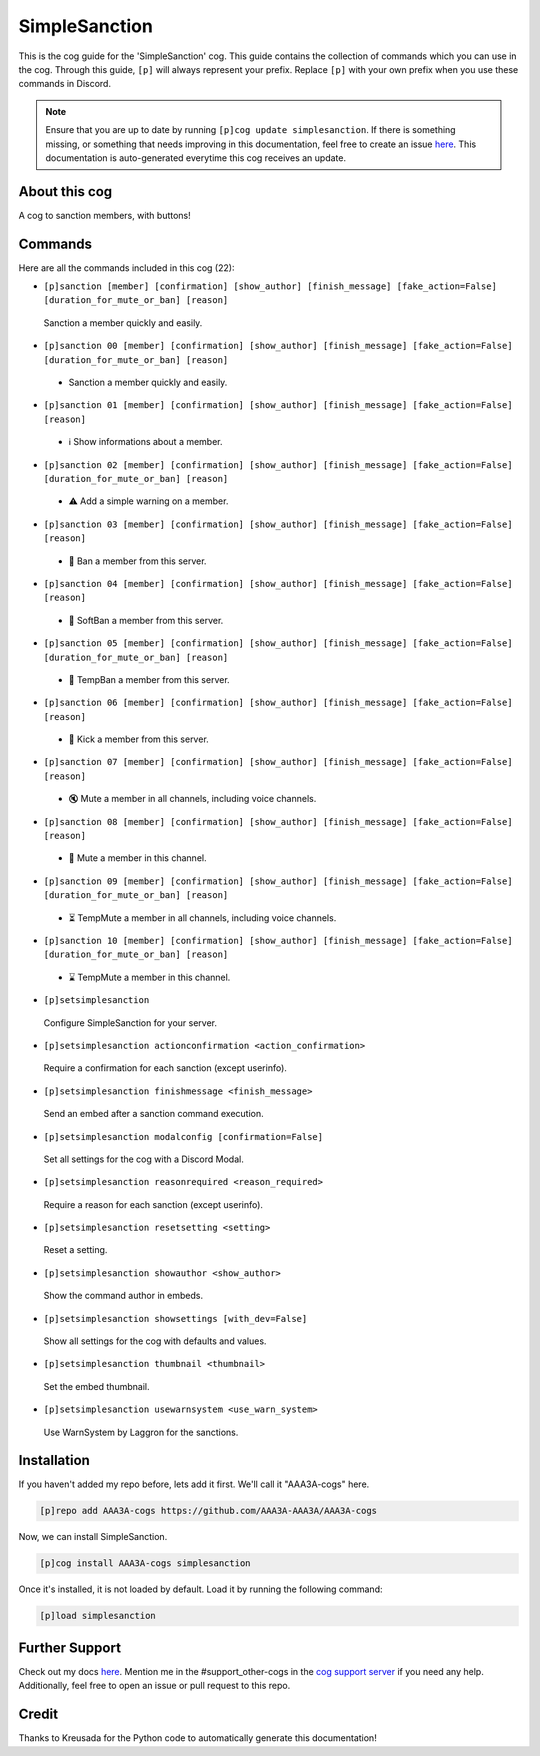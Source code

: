 .. _simplesanction:
==============
SimpleSanction
==============

This is the cog guide for the 'SimpleSanction' cog. This guide contains the collection of commands which you can use in the cog.
Through this guide, ``[p]`` will always represent your prefix. Replace ``[p]`` with your own prefix when you use these commands in Discord.

.. note::

    Ensure that you are up to date by running ``[p]cog update simplesanction``.
    If there is something missing, or something that needs improving in this documentation, feel free to create an issue `here <https://github.com/AAA3A-AAA3A/AAA3A-cogs/issues>`_.
    This documentation is auto-generated everytime this cog receives an update.

--------------
About this cog
--------------

A cog to sanction members, with buttons!

--------
Commands
--------

Here are all the commands included in this cog (22):

* ``[p]sanction [member] [confirmation] [show_author] [finish_message] [fake_action=False] [duration_for_mute_or_ban] [reason]``
 Sanction a member quickly and easily.

* ``[p]sanction 00 [member] [confirmation] [show_author] [finish_message] [fake_action=False] [duration_for_mute_or_ban] [reason]``
 - Sanction a member quickly and easily.

* ``[p]sanction 01 [member] [confirmation] [show_author] [finish_message] [fake_action=False] [reason]``
 - ℹ️ Show informations about a member.

* ``[p]sanction 02 [member] [confirmation] [show_author] [finish_message] [fake_action=False] [duration_for_mute_or_ban] [reason]``
 - ⚠️ Add a simple warning on a member.

* ``[p]sanction 03 [member] [confirmation] [show_author] [finish_message] [fake_action=False] [reason]``
 - 🔨 Ban a member from this server.

* ``[p]sanction 04 [member] [confirmation] [show_author] [finish_message] [fake_action=False] [reason]``
 - 🔂 SoftBan a member from this server.

* ``[p]sanction 05 [member] [confirmation] [show_author] [finish_message] [fake_action=False] [duration_for_mute_or_ban] [reason]``
 - 💨 TempBan a member from this server.

* ``[p]sanction 06 [member] [confirmation] [show_author] [finish_message] [fake_action=False] [reason]``
 - 👢 Kick a member from this server.

* ``[p]sanction 07 [member] [confirmation] [show_author] [finish_message] [fake_action=False] [reason]``
 - 🔇 Mute a member in all channels, including voice channels.

* ``[p]sanction 08 [member] [confirmation] [show_author] [finish_message] [fake_action=False] [reason]``
 - 👊 Mute a member in this channel.

* ``[p]sanction 09 [member] [confirmation] [show_author] [finish_message] [fake_action=False] [duration_for_mute_or_ban] [reason]``
 - ⏳ TempMute a member in all channels, including voice channels.

* ``[p]sanction 10 [member] [confirmation] [show_author] [finish_message] [fake_action=False] [duration_for_mute_or_ban] [reason]``
 - ⌛ TempMute a member in this channel.

* ``[p]setsimplesanction``
 Configure SimpleSanction for your server.

* ``[p]setsimplesanction actionconfirmation <action_confirmation>``
 Require a confirmation for each sanction (except userinfo).

* ``[p]setsimplesanction finishmessage <finish_message>``
 Send an embed after a sanction command execution.

* ``[p]setsimplesanction modalconfig [confirmation=False]``
 Set all settings for the cog with a Discord Modal.

* ``[p]setsimplesanction reasonrequired <reason_required>``
 Require a reason for each sanction (except userinfo).

* ``[p]setsimplesanction resetsetting <setting>``
 Reset a setting.

* ``[p]setsimplesanction showauthor <show_author>``
 Show the command author in embeds.

* ``[p]setsimplesanction showsettings [with_dev=False]``
 Show all settings for the cog with defaults and values.

* ``[p]setsimplesanction thumbnail <thumbnail>``
 Set the embed thumbnail.

* ``[p]setsimplesanction usewarnsystem <use_warn_system>``
 Use WarnSystem by Laggron for the sanctions.

------------
Installation
------------

If you haven't added my repo before, lets add it first. We'll call it
"AAA3A-cogs" here.

.. code-block:: ini

    [p]repo add AAA3A-cogs https://github.com/AAA3A-AAA3A/AAA3A-cogs

Now, we can install SimpleSanction.

.. code-block:: ini

    [p]cog install AAA3A-cogs simplesanction

Once it's installed, it is not loaded by default. Load it by running the following command:

.. code-block:: ini

    [p]load simplesanction

---------------
Further Support
---------------

Check out my docs `here <https://aaa3a-cogs.readthedocs.io/en/latest/>`_.
Mention me in the #support_other-cogs in the `cog support server <https://discord.gg/GET4DVk>`_ if you need any help.
Additionally, feel free to open an issue or pull request to this repo.

------
Credit
------

Thanks to Kreusada for the Python code to automatically generate this documentation!
